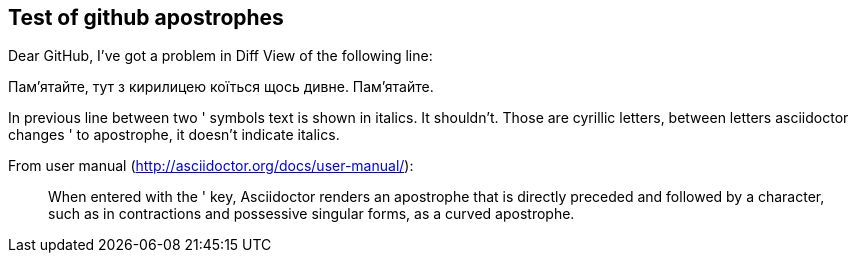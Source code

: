 == Test of github apostrophes

Dear GitHub, I've got a problem in Diff View of the following line:

Пам'ятайте, тут з кирилицею коїться щось дивне. Пам'ятайте.

In previous line between two ' symbols text is shown in italics. It shouldn't.
Those are cyrillic letters, between letters asciidoctor changes ' to apostrophe,
it doesn't indicate italics.

From user manual (http://asciidoctor.org/docs/user-manual/):

[quote]
____
When entered with the ' key, Asciidoctor renders an apostrophe that is directly
preceded and followed by a character, such as in contractions and possessive
singular forms, as a curved apostrophe.
____

